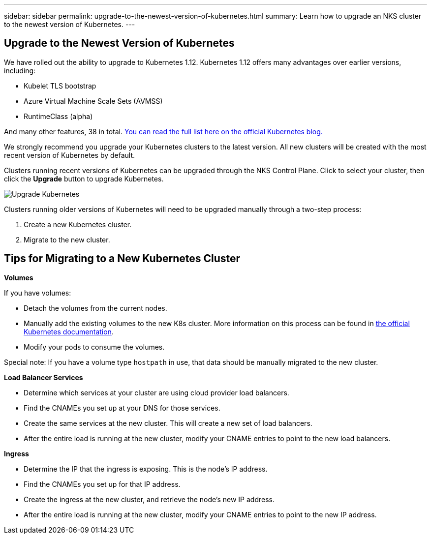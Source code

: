 ---
sidebar: sidebar
permalink: upgrade-to-the-newest-version-of-kubernetes.html
summary: Learn how to upgrade an NKS cluster to the newest version of Kubernetes.
---

== Upgrade to the Newest Version of Kubernetes

We have rolled out the ability to upgrade to Kubernetes 1.12. Kubernetes 1.12 offers many advantages over earlier versions, including:

* Kubelet TLS bootstrap
* Azure Virtual Machine Scale Sets (AVMSS)
* RuntimeClass (alpha)
 
And many other features, 38 in total. https://kubernetes.io/blog/2018/09/27/kubernetes-1.12-kubelet-tls-bootstrap-and-azure-virtual-machine-scale-sets-vmss-move-to-general-availability/[You can read the full list here on the official Kubernetes blog.]

We strongly recommend you upgrade your Kubernetes clusters to the latest version. All new clusters will be created with the most recent version of Kubernetes by default.

Clusters running recent versions of Kubernetes can be upgraded through the NKS Control Plane. Click to select your cluster, then click the **Upgrade** button to upgrade Kubernetes.

image::https://github.com/NetAppDocs/kubernetes-service-stage/blob/master/assets/documentation/upgrade-to-the-newest-version-of-kubernetes/upgrade-kubernetes-01.png?raw=true[Upgrade Kubernetes]

Clusters running older versions of Kubernetes will need to be upgraded manually through a two-step process:

1. Create a new Kubernetes cluster.
2. Migrate to the new cluster.

== Tips for Migrating to a New Kubernetes Cluster

**Volumes**

If you have volumes:

* Detach the volumes from the current nodes.
* Manually add the existing volumes to the new K8s cluster. More information on this process can be found in https://kubernetes.io/docs/concepts/storage/volumes/#aws-ebs-example-configuration[the official Kubernetes documentation].
* Modify your pods to consume the volumes.

Special note: If you have a volume type `hostpath` in use, that data should be manually migrated to the new cluster.

**Load Balancer Services**

* Determine which services at your cluster are using cloud provider load balancers.
* Find the CNAMEs you set up at your DNS for those services.
* Create the same services at the new cluster. This will create a new set of load balancers.
* After the entire load is running at the new cluster, modify your CNAME entries to point to the new load balancers.

**Ingress**

* Determine the IP that the ingress is exposing. This is the node’s IP address.
* Find the CNAMEs you set up for that IP address.
* Create the ingress at the new cluster, and retrieve the node’s new IP address.
* After the entire load is running at the new cluster, modify your CNAME entries to point to the new IP address.
